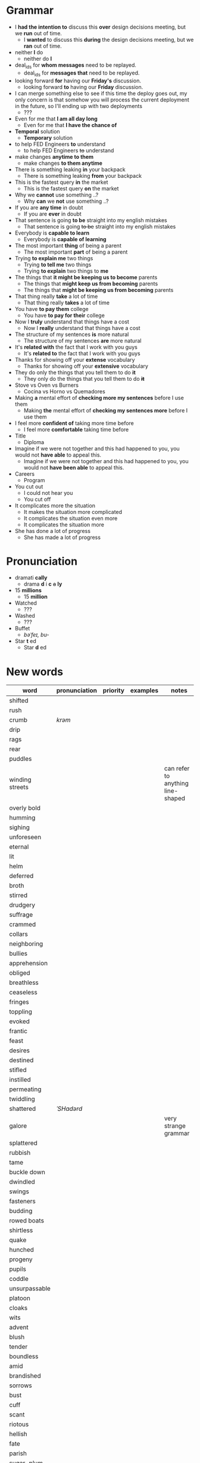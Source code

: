 * Grammar
- I *had the intention to* discuss this *over* design decisions meeting, but we *run* out of time.
  - I *wanted* to discuss this *during* the design decisions meeting, but we *ran* out of time.
- neither *I* do
  - neither do *I*
- deal_ids for *whom messages* need to be replayed.
  - deal_ids for *messages that* need to be replayed.
- looking forward *for* having our *Friday's* discussion.
  - looking forward *to* having our *Friday* discussion.
- I can merge something else to see  if this time the deploy goes out,
  my  only  concern is  that  somehow  you  will process  the  current
  deployment in the future, so I'll ending up with two deployments
  - ???
- Even for me that *I am all day long*
  - Even for me that *I have the chance of*
- *Temporal* solution
  - *Temporary* solution
- to help FED Engineers *to* understand
  - to help FED Engineers +to+ understand
- make changes *anytime to them*
  - make changes *to them anytime*
- There is something leaking *in* your backpack
  - There is something leaking *from* your backpack
- This is the fastest query *in* the market
  - This is the fastest query *on* the market
- Why we *cannot* use something ..?
  - Why *can* we *not* use something ..?
- If you are *any time* in doubt
  - If you are *ever* in doubt
- That sentence is going *to be* straight into my english mistakes
  - That sentence is going +to be+ straight into my english mistakes
- Everybody is *capable to learn*
  - Everybody is *capable of learning*
- The most important *thing* of being a parent
  - The most important *part* of being a parent
- Trying *to explain me* two things
  - Trying *to tell me* two things
  - Trying *to explain* two things to *me*
- The things that *it might be keeping us to become* parents
  - The things that *might keep us from becoming* parents
  - The things that *might be keeping us from becoming* parents
- That thing really *take* a lot of time
  - That thing really *takes* a lot of time
- You have *to pay them* college
  - You have *to pay for their* college
- Now I *truly* understand that things have a cost
  - Now I *really* understand that things have a cost
- The structure of my sentences *is* more natural
  - The structure of my sentences *are* more natural
- It's *related with* the fact that I work with you guys
  - It's *related to* the fact that I work with you guys
- Thanks for showing off your *extense* vocabulary
  - Thanks for showing off your *extensive* vocabulary
- They do only the things that you tell them to do *it*
  - They only do the things that you tell them to do *+it+*
- Stove vs Oven vs Burners
  - Cocina vs Horno vs Quemadores
- Making *a* mental effort of *checking more my sentences* before I use them
  - Making *the* mental effort of *checking my sentences more* before I use them
- I feel more *confident of* taking more time before
  - I feel more *comfortable* taking time before
- Title
  - Diploma
- Imagine if  we were not together  and this had happened  to you, you
  would not *have able* to appeal this.
  - Imagine if we were not together  and this had happened to you, you
    would not *have been able* to appeal this.
- Careers
  - Program
- You cut out
  - I could not hear you
  - You cut off
- It complicates more the situation
  - It makes the situation more complicated
  - It complicates the situation even more
  - It complicates the situation more
- She has done a lot of progress
  - She has made a lot of progress

* Pronunciation
- dramati *cally*
  - drama *d* i *c* +a+ *ly*
- 15 *millions*
  - 15 *million*
- Watched
  - ???
- Washed
  - ???
- Buffet
  - /bəˈfeɪ, bu-/
- Star *t* ed
  - Star *d* ed

* New words
| word            | pronunciation | priority | examples | notes                             |
|-----------------+---------------+----------+----------+-----------------------------------|
| shifted         |               |          |          |                                   |
| rush            |               |          |          |                                   |
| crumb           | /krəm/        |          |          |                                   |
| drip            |               |          |          |                                   |
| rags            |               |          |          |                                   |
| rear            |               |          |          |                                   |
| puddles         |               |          |          |                                   |
| winding streets |               |          |          | can refer to anything line-shaped |
| overly bold     |               |          |          |                                   |
| humming         |               |          |          |                                   |
| sighing         |               |          |          |                                   |
| unforeseen      |               |          |          |                                   |
| eternal         |               |          |          |                                   |
| lit             |               |          |          |                                   |
| helm            |               |          |          |                                   |
| deferred        |               |          |          |                                   |
| broth           |               |          |          |                                   |
| stirred         |               |          |          |                                   |
| drudgery        |               |          |          |                                   |
| suffrage        |               |          |          |                                   |
| crammed         |               |          |          |                                   |
| collars         |               |          |          |                                   |
| neighboring     |               |          |          |                                   |
| bullies         |               |          |          |                                   |
| apprehension    |               |          |          |                                   |
| obliged         |               |          |          |                                   |
| breathless      |               |          |          |                                   |
| ceaseless       |               |          |          |                                   |
| fringes         |               |          |          |                                   |
| toppling        |               |          |          |                                   |
| evoked          |               |          |          |                                   |
| frantic         |               |          |          |                                   |
| feast           |               |          |          |                                   |
| desires         |               |          |          |                                   |
| destined        |               |          |          |                                   |
| stifled         |               |          |          |                                   |
| instilled       |               |          |          |                                   |
| permeating      |               |          |          |                                   |
| twiddling       |               |          |          |                                   |
| shattered       | /ˈSHadərd/    |          |          |                                   |
| galore          |               |          |          | very strange grammar              |
| splattered      |               |          |          |                                   |
| rubbish         |               |          |          |                                   |
| tame            |               |          |          |                                   |
| buckle down     |               |          |          |                                   |
| dwindled        |               |          |          |                                   |
| swings          |               |          |          |                                   |
| fasteners       |               |          |          |                                   |
| budding         |               |          |          |                                   |
| rowed boats     |               |          |          |                                   |
| shirtless       |               |          |          |                                   |
| quake           |               |          |          |                                   |
| hunched         |               |          |          |                                   |
| progeny         |               |          |          |                                   |
| pupils          |               |          |          |                                   |
| coddle          |               |          |          |                                   |
| unsurpassable   |               |          |          |                                   |
| platoon         |               |          |          |                                   |
| cloaks          |               |          |          |                                   |
| wits            |               |          |          |                                   |
| advent          |               |          |          |                                   |
| blush           |               |          |          |                                   |
| tender          |               |          |          |                                   |
| boundless       |               |          |          |                                   |
| amid            |               |          |          |                                   |
| brandished      |               |          |          |                                   |
| sorrows         |               |          |          |                                   |
| bust            |               |          |          |                                   |
| cuff            |               |          |          |                                   |
| scant           |               |          |          |                                   |
| riotous         |               |          |          |                                   |
| hellish         |               |          |          |                                   |
| fate            |               |          |          |                                   |
| parish          |               |          |          |                                   |
| sugar-plum      |               |          |          |                                   |
| mulberry        |               |          |          |                                   |
| vantage point   |               |          |          |                                   |
| chatterbox      |               |          |          |                                   |
| bourgeois       |               |          |          |                                   |
| meager          |               |          |          |                                   |
| treasuring      | /ˈtreZHər/    |          |          |                                   |
| haste           |               |          |          |                                   |
| clientele       |               |          |          |                                   |
| deprivations    |               |          |          | related to "deprive"              |
| keener          |               |          |          |                                   |
| hubbub          |               |          |          |                                   |
| brazenly        |               |          |          |                                   |
| viaduct         |               |          |          |                                   |
| overcasting     |               |          |          |                                   |
| lapels          |               |          |          |                                   |
| studded         |               |          |          |                                   |
| mahogany        |               |          |          |                                   |
| watchlike       |               |          |          |                                   |
| lad             |               |          |          | antiquated                        |
| seamstress      | /ˈsēmstris/   |          |          | historical                        |
| butlers         |               |          |          | historical                        |
| incongruous     |               |          |          | Gary doesn't know what it means   |
| stridency       |               |          |          | Gary doesn't know what it means   |
| genial          |               |          |          | Gary doesn't know what it means   |
| cassock         |               |          |          | Gary doesn't know what it means   |
| fusty           |               |          |          | Gary hasn't heard it              |
| rutted          |               |          |          | Gary hasn't heard it              |
| villagey        |               |          |          | Gary hasn't heard it              |
| backstitches    |               |          |          | Gary hasn't heard it              |
| gynaeceum       |               |          |          | Gary hasn't heard it              |
| feted           |               |          |          | Gary hasn't heard it              |



* New expressions/sentences
- The vantage point of the years gone by
- He had never been around
- I never felt much curiosity *about* him
